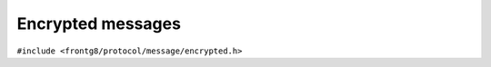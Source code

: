 Encrypted messages
==================

``#include <frontg8/protocol/message/encrypted.h>``

.. doxygenfile:: encrypted.h
